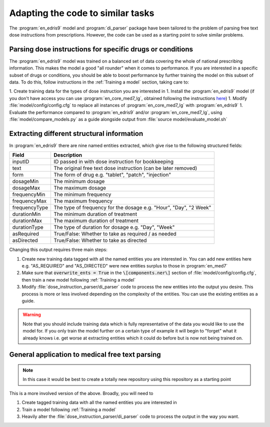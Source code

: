 .. _Adapting to similar tasks:

Adapting the code to similar tasks
==================================

The :program:`en_edris9` model and :program:`di_parser` package have been tailored to the problem of parsing free text dose instructions from prescriptions. 
However, the code can be used as a starting point to solve similar problems.

Parsing dose instructions for specific drugs or conditions
----------------------------------------------------------

The :program:`en_edris9` model was trained on a balanced set of data covering the whole of national prescribing information. This makes the model a
good "all rounder" when it comes to performance. If you are interested in a specific subset of drugs or conditions, you should be able to boost
performance by further training the model on this subset of data. To do this, follow instructions in the :ref:`Training a model` section, taking care to: 

1. Create training data for the types of dose instruction you are interested in
1. Install the :program:`en_edris9` model (if you don't have access you can use :program:`en_core_med7_lg`, obtained following the instructions `here <https://github.com/kormilitzin/med7>`_)
1. Modify :file:`model/config/config.cfg` to replace all instances of :program:`en_core_med7_lg` with :program:`en_edris9`
1. Evaluate the performance compared to :program:`en_edris9` and/or :program:`en_core_med7_lg`, using :file:`model/compare_models.py` as a guide alongside output from :file:`source model/evaluate_model.sh`

Extracting different structural information
-------------------------------------------

In :program:`en_edris9` there are nine named entities extracted, which give rise to the following structured fields:

===============     ==================================================================
Field               Description
===============     ==================================================================
inputID             ID passed in with dose instruction for bookkeeping 
text                The original free text dose instruction (can be later removed)
form                The form of drug e.g. "tablet", "patch", "injection"
dosageMin           The minimum dosage 
dosageMax           The maximum dosage
frequencyMin        The minimum frequency
frequencyMax        The maximum frequency 
frequencyType       The type of frequency for the dosage e.g. "Hour", "Day", "2 Week"
durationMin         The minimum duration of treatment 
durationMax         The maximum duration of treatment
durationType        The type of duration for dosage e.g. "Day", "Week"
asRequired          True/False: Whether to take as required / as needed
asDirected          True/False: Whether to take as directed
===============     ==================================================================

Changing this output requires three main steps:

#. Create new training data tagged with all the named entities you are interested in. You can add new entities here e.g. "AS_REQUIRED" and "AS_DIRECTED" were new entities surplus to those in :program:`en_med7`
#. Make sure that :code:`overwrite_ents = True` in the :code:`\[components.ner\]` section of :file:`model/config/config.cfg`, then train a new model following :ref:`Training a model`
#. Modify :file:`dose_instruction_parser/di_parser` code to process the new entities into the output you desire. This process is more or less involved depending on the complexity of the entities. You can use the existing entities as a guide.

.. warning::
    Note that you should include training data which is fully representative of the data you
    would like to use the model for. If you only train the model further on a certain type of example
    it will begin to "forget" what it already knows i.e. get worse at extracting entities which 
    it could do before but is now not being trained on.

General application to medical free text parsing
------------------------------------------------

.. note::
   In this case it would be best to create a totally new repository using this
   repository as a starting point

This is a more involved version of the above. Broadly, you will need to


#. Create tagged training data with all the named entities you are interested in
#. Train a model following :ref:`Training a model`
#. Heavily alter the :file:`dose_instruction_parser/di_parser` code to process the output
   in the way you want.

